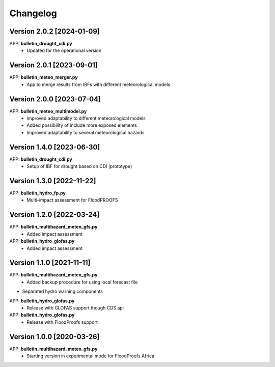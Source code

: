 =========
Changelog
=========

Version 2.0.2 [2024-01-09]
**************************
APP: **bulletin_drought_cdi.py**
    - Updated for the operational version

Version 2.0.1 [2023-09-01]
**************************
APP: **bulletin_meteo_merger.py**
    - App to merge results from IBFs with different meteorological models

Version 2.0.0 [2023-07-04]
**************************
APP: **bulletin_meteo_multimodel.py**
    - Improved adaptability to different meteorological models
    - Added possibility of include more exposed elements
    - Improved adaptability to several meteorological hazards

Version 1.4.0 [2023-06-30]
**************************
APP: **bulletin_drought_cdi.py**
    - Setup of IBF for drought based on CDI (prototype)

Version 1.3.0 [2022-11-22]
**************************
APP: **bulletin_hydro_fp.py**
    - Multi-impact assessment for FloodPROOFS
    
Version 1.2.0 [2022-03-24]
**************************
APP: **bulletin_multihazard_meteo_gfs.py**
    - Added impact assessment
    
APP: **bulletin_hydro_glofas.py**
    - Added impact assessment

Version 1.1.0 [2021-11-11]
**************************
APP: **bulletin_multihazard_meteo_gfs.py**
     - Added backup procedure for using local forecast file
     
- Separated hydro warning components

APP: **bulletin_hydro_glofas.py**
     - Release with GLOFAS support though CDS api
     
APP: **bulletin_hydro_glofas.py**
     - Release with FloodProofs support

Version 1.0.0 [2020-03-26]
**************************
APP: **bulletin_multihazard_meteo_gfs.py**
     - Starting version in experimental mode for FloodProofs Africa
